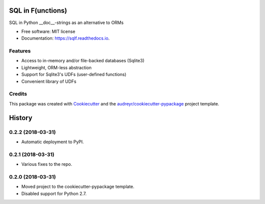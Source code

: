 ==================
SQL in F(unctions)
==================


.. image:: https://img.shields.io/pypi/v/sqlf.svg
        :target: https://pypi.python.org/pypi/sqlf

.. image:: https://img.shields.io/travis/digitalmensch/sqlf.svg
        :target: https://travis-ci.org/digitalmensch/sqlf

.. image:: https://readthedocs.org/projects/sqlf/badge/?version=latest
        :target: https://sqlf.readthedocs.io/en/latest/?badge=latest
        :alt: Documentation Status


.. image:: https://pyup.io/repos/github/digitalmensch/sqlf/shield.svg
     :target: https://pyup.io/repos/github/digitalmensch/sqlf/
     :alt: Updates

.. image:: https://snyk.io/test/github/digitalmensch/sqlf/badge.svg
     :target: https://snyk.io/test/github/digitalmensch/sqlf
     :alt: Snyk



SQL in Python __doc__-strings as an alternative to ORMs


* Free software: MIT license
* Documentation: https://sqlf.readthedocs.io.


Features
--------

* Access to in-memory and/or file-backed databases (Sqlite3)
* Lightweight, ORM-less abstraction
* Support for Sqlite3's UDFs (user-defined functions)
* Convenient library of UDFs


Credits
-------

This package was created with Cookiecutter_ and the `audreyr/cookiecutter-pypackage`_ project template.

.. _Cookiecutter: https://github.com/audreyr/cookiecutter
.. _`audreyr/cookiecutter-pypackage`: https://github.com/audreyr/cookiecutter-pypackage


=======
History
=======

0.2.2 (2018-03-31)
------------------

* Automatic deployment to PyPI.

0.2.1 (2018-03-31)
------------------

* Various fixes to the repo.

0.2.0 (2018-03-31)
------------------

* Moved project to the cookiecutter-pypackage template.
* Disabled support for Python 2.7.


